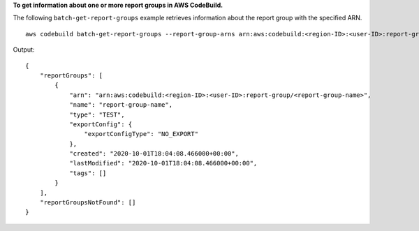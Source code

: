 **To get information about one or more report groups in AWS CodeBuild.**

The following ``batch-get-report-groups`` example retrieves information about the report group with the specified ARN. ::

    aws codebuild batch-get-report-groups --report-group-arns arn:aws:codebuild:<region-ID>:<user-ID>:report-group/<report-group-name>

Output::

    {
        "reportGroups": [
            {
                "arn": "arn:aws:codebuild:<region-ID>:<user-ID>:report-group/<report-group-name>",
                "name": "report-group-name",
                "type": "TEST",
                "exportConfig": {
                    "exportConfigType": "NO_EXPORT"
                },
                "created": "2020-10-01T18:04:08.466000+00:00",
                "lastModified": "2020-10-01T18:04:08.466000+00:00",
                "tags": []
            }
        ],
        "reportGroupsNotFound": []
    }

